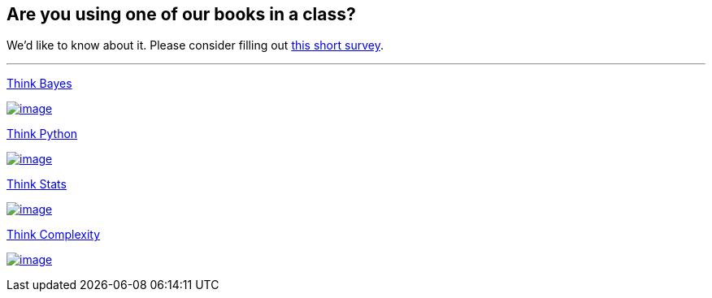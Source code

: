 == Are you using one of our books in a class?

We'd like to know about it. Please consider filling out
http://spreadsheets.google.com/viewform?formkey=dC0tNUZkMjBEdXVoRGljNm9FRmlTMHc6MA[this
short survey].

'''''

http://www.amazon.com/gp/product/1449370780/ref=as_li_qf_sp_asin_tl?ie=UTF8&camp=1789&creative=9325&creativeASIN=1449370780&linkCode=as2&tag=greenteapre01-20[Think
Bayes]image:http://ir-na.amazon-adsystem.com/e/ir?t=greenteapre01-20&l=as2&o=1&a=1449370780[image,width=1,height=1]

http://www.amazon.com/gp/product/1449370780/ref=as_li_qf_sp_asin_il?ie=UTF8&camp=1789&creative=9325&creativeASIN=1449370780&linkCode=as2&tag=greenteapre01-20[image:http://ws-na.amazon-adsystem.com/widgets/q?_encoding=UTF8&ASIN=1449370780&Format=_SL160_&ID=AsinImage&MarketPlace=US&ServiceVersion=20070822&WS=1&tag=greenteapre01-20[image]]image:http://ir-na.amazon-adsystem.com/e/ir?t=greenteapre01-20&l=as2&o=1&a=1449370780[image,width=1,height=1]

http://www.amazon.com/gp/product/144933072X/ref=as_li_tf_tl?ie=UTF8&camp=1789&creative=9325&creativeASIN=144933072X&linkCode=as2&tag=greenteapre01-20[Think
Python]image:http://www.assoc-amazon.com/e/ir?t=greenteapre01-20&l=as2&o=1&a=144933072X[image,width=1,height=1]

http://www.amazon.com/gp/product/144933072X/ref=as_li_tf_il?ie=UTF8&camp=1789&creative=9325&creativeASIN=144933072X&linkCode=as2&tag=greenteapre01-20[image:http://ws-na.amazon-adsystem.com/widgets/q?_encoding=UTF8&ASIN=144933072X&Format=_SL160_&ID=AsinImage&MarketPlace=US&ServiceVersion=20070822&WS=1&tag=greenteapre01-20[image]]image:http://www.assoc-amazon.com/e/ir?t=greenteapre01-20&l=as2&o=1&a=144933072X[image,width=1,height=1]

http://www.amazon.com/gp/product/1491907339/ref=as_li_tl?ie=UTF8&camp=1789&creative=9325&creativeASIN=1491907339&linkCode=as2&tag=greenteapre01-20&linkId=O7WYM6H6YBYUFNWU[Think
Stats]image:http://ir-na.amazon-adsystem.com/e/ir?t=greenteapre01-20&l=as2&o=1&a=1491907339[image,width=1,height=1]

http://www.amazon.com/gp/product/1491907339/ref=as_li_tl?ie=UTF8&camp=1789&creative=9325&creativeASIN=1491907339&linkCode=as2&tag=greenteapre01-20&linkId=JVSYKQHYSUIEYRHL[image:http://ws-na.amazon-adsystem.com/widgets/q?_encoding=UTF8&ASIN=1491907339&Format=_SL160_&ID=AsinImage&MarketPlace=US&ServiceVersion=20070822&WS=1&tag=greenteapre01-20[image]]image:http://ir-na.amazon-adsystem.com/e/ir?t=greenteapre01-20&l=as2&o=1&a=1491907339[image,width=1,height=1]

http://www.amazon.com/gp/product/1449314635/ref=as_li_tf_tl?ie=UTF8&tag=greenteapre01-20&linkCode=as2&camp=1789&creative=9325&creativeASIN=1449314635[Think
Complexity]image:http://www.assoc-amazon.com/e/ir?t=greenteapre01-20&l=as2&o=1&a=1449314635[image,width=1,height=1]

http://www.amazon.com/gp/product/1449314635/ref=as_li_tf_il?ie=UTF8&camp=1789&creative=9325&creativeASIN=1449314635&linkCode=as2&tag=greenteapre01-20[image:http://ws-na.amazon-adsystem.com/widgets/q?_encoding=UTF8&ASIN=1449314635&Format=_SL160_&ID=AsinImage&MarketPlace=US&ServiceVersion=20070822&WS=1&tag=greenteapre01-20[image]]image:http://www.assoc-amazon.com/e/ir?t=greenteapre01-20&l=as2&o=1&a=1449314635[image,width=1,height=1]
